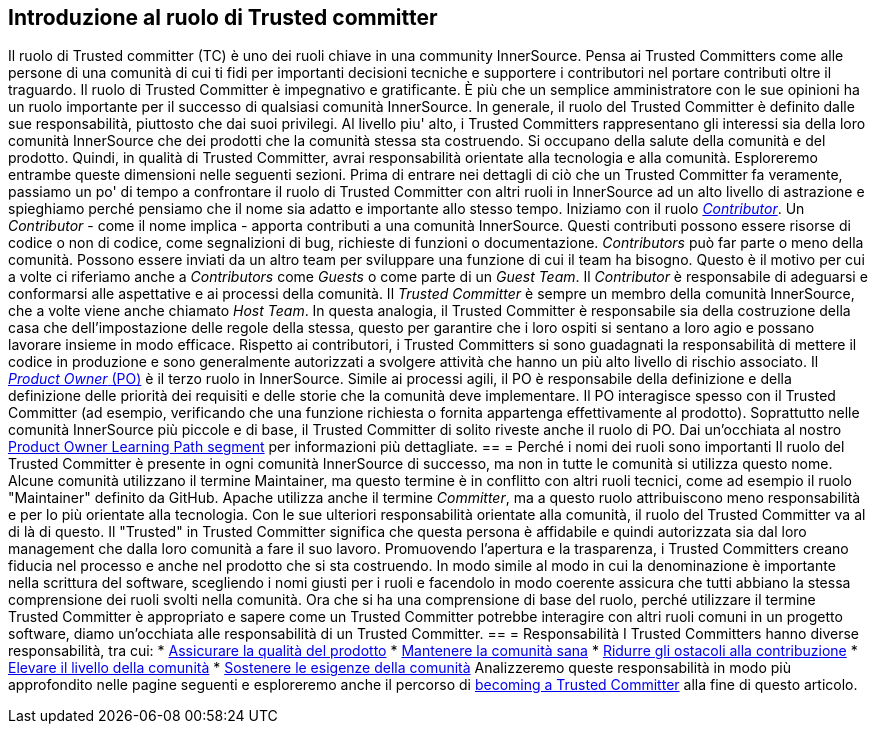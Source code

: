 == Introduzione al ruolo di Trusted committer
Il ruolo di Trusted committer (TC) è uno dei ruoli chiave in una community InnerSource.
Pensa ai Trusted Committers come alle persone di una comunità di cui ti fidi per importanti decisioni tecniche e supportere i contributori nel portare contributi oltre il traguardo.
Il ruolo di Trusted Committer è impegnativo e gratificante.
È più che un semplice amministratore con le sue opinioni ha un ruolo importante per il successo di qualsiasi comunità InnerSource.
In generale, il ruolo del Trusted Committer è definito dalle sue responsabilità, piuttosto che dai suoi privilegi.
Al livello piu' alto, i Trusted Committers rappresentano gli interessi sia della loro comunità InnerSource che dei prodotti che la comunità stessa sta costruendo.
Si occupano della salute della comunità e del prodotto.
Quindi, in qualità di Trusted Committer, avrai responsabilità orientate alla tecnologia e alla comunità.
Esploreremo entrambe queste dimensioni nelle seguenti sezioni.
Prima di entrare nei dettagli di ciò che un Trusted Committer fa veramente, passiamo un po' di tempo a confrontare il ruolo di Trusted Committer con altri ruoli in InnerSource ad un alto livello di astrazione e spieghiamo perché pensiamo che il nome sia adatto e importante allo stesso tempo.
Iniziamo con il ruolo https://innersourcecommons.org/learn/learning-path/contributor[_Contributor_].
Un _Contributor_ - come il nome implica - apporta contributi a una comunità InnerSource.
Questi contributi possono essere risorse di codice o non di codice, come segnalizioni di bug, richieste di funzioni o documentazione.
_Contributors_ può far parte o meno della comunità.
Possono essere inviati da un altro team per sviluppare una funzione di cui il team ha bisogno.
Questo è il motivo per cui a volte ci riferiamo anche a _Contributors_ come _Guests_ o come parte di un _Guest Team_.
Il _Contributor_ è responsabile di adeguarsi e conformarsi alle aspettative e ai processi della comunità.
Il _Trusted Committer_ è sempre un membro della comunità InnerSource, che a volte viene anche chiamato _Host Team_. In questa analogia, il Trusted Committer è responsabile sia della costruzione della casa che dell'impostazione delle regole della stessa, questo per garantire che i loro ospiti si sentano a loro agio e possano lavorare insieme in modo efficace.
Rispetto ai contributori, i Trusted Committers si sono guadagnati la responsabilità di mettere il codice in produzione e sono generalmente autorizzati a svolgere attività che hanno un più alto livello di rischio associato.
Il https://innersourcecommons.org/learn/learning-path/product-owner[_Product Owner_ (PO)] è il terzo ruolo in InnerSource.
Simile ai processi agili, il PO è responsabile della definizione e della definizione delle priorità dei requisiti e delle storie che la comunità deve implementare.
Il PO interagisce spesso con il Trusted Committer (ad esempio, verificando che una funzione richiesta o fornita appartenga effettivamente al prodotto).
Soprattutto nelle comunità InnerSource più piccole e di base, il Trusted Committer di solito riveste anche il ruolo di PO.
Dai un'occhiata al nostro https://innersourcecommons.org/learn/learning-path/product-owner[Product Owner Learning Path segment] per informazioni più dettagliate.
== = Perché i nomi dei ruoli sono importanti
Il ruolo del Trusted Committer è presente in ogni comunità InnerSource di successo, ma non in tutte le comunità si utilizza questo nome.
Alcune comunità utilizzano il termine Maintainer, ma questo termine è in conflitto con altri ruoli tecnici, come ad esempio il ruolo "Maintainer" definito da GitHub.
Apache utilizza anche il termine _Committer_, ma a questo ruolo attribuiscono meno responsabilità e per lo più orientate alla tecnologia.
Con le sue ulteriori responsabilità orientate alla comunità, il ruolo del Trusted Committer va al di là di questo.
Il "Trusted" in Trusted Committer significa che questa persona è affidabile e quindi autorizzata sia dal loro management che dalla loro comunità a fare il suo lavoro.
Promuovendo l'apertura e la trasparenza, i Trusted Committers creano fiducia nel processo e anche nel prodotto che si sta costruendo.
In modo simile al modo in cui la denominazione è importante nella scrittura del software, scegliendo i nomi giusti per i ruoli e facendolo in modo coerente assicura che tutti abbiano la stessa comprensione dei ruoli svolti nella comunità.
Ora che si ha una comprensione di base del ruolo, perché utilizzare il termine Trusted Committer è appropriato e sapere come un Trusted Committer potrebbe interagire con altri ruoli comuni in un progetto software, diamo un'occhiata alle responsabilità di un Trusted Committer.
== = Responsabilità
I Trusted Committers hanno diverse responsabilità, tra cui:
* https://innersourcecommons.org/it/learn/learning-path/trusted-committer/02/[Assicurare la qualità del prodotto]
* https://innersourcecommons.org/it/learn/learning-path/trusted-committer/03/[Mantenere la comunità sana]
* https://innersourcecommons.org/learn/learning-path/trusted-committer/05/[Ridurre gli ostacoli alla contribuzione]
* https://innersourcecommons.org/it/learn/learning-path/trusted-committer/04/[Elevare il livello della comunità]
* https://innersourcecommons.org/learn/learning-path/trusted-committer/06/[Sostenere le esigenze della comunità]
Analizzeremo queste responsabilità in modo più approfondito nelle pagine seguenti e esploreremo anche il percorso di https://innersourcecommons.org/learn/learning-path/trusted-committer/07/[becoming a Trusted Committer] alla fine di questo articolo.
